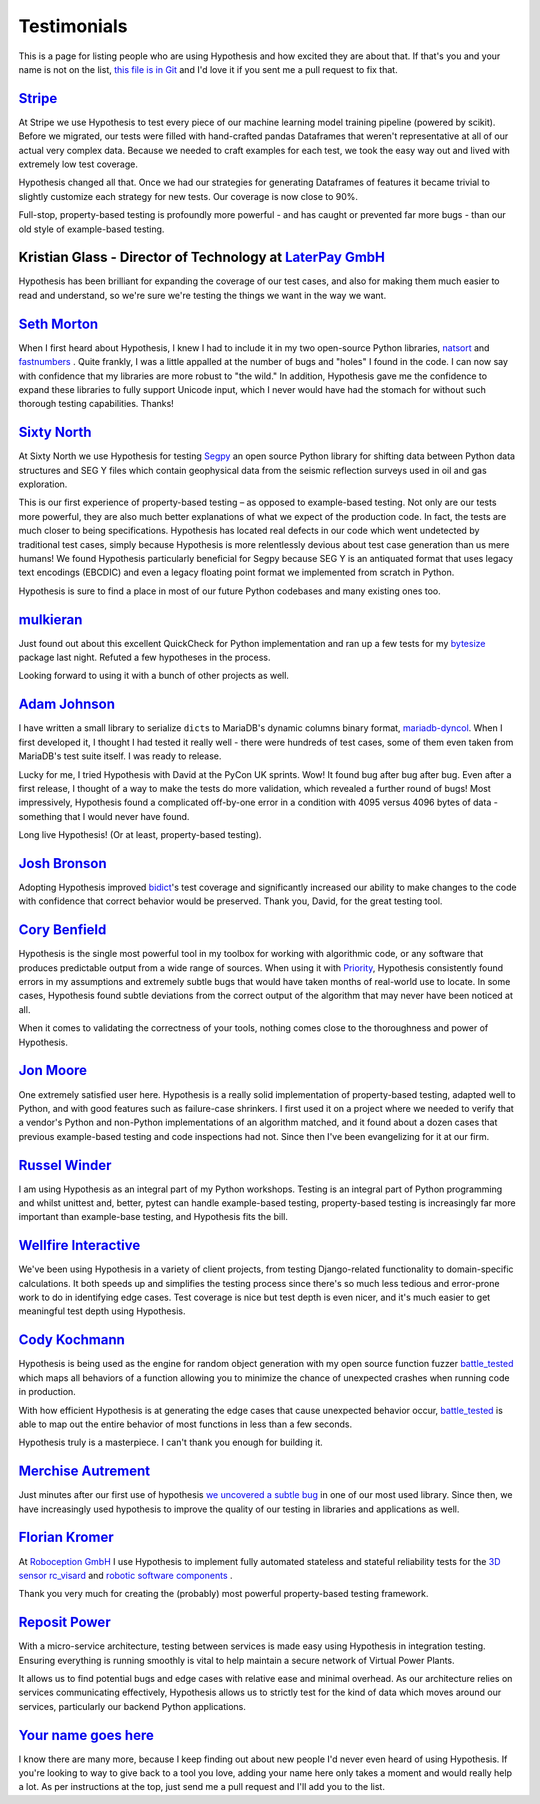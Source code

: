 ============
Testimonials
============

This is a page for listing people who are using Hypothesis and how excited they
are about that. If that's you and your name is not on the list, `this file is in
Git <https://github.com/HypothesisWorks/hypothesis/blob/master/hypothesis-python/docs/endorsements.rst>`_
and I'd love it if you sent me a pull request to fix that.

---------------------------------------------------------------------------------------
`Stripe <https://stripe.com>`_
---------------------------------------------------------------------------------------

At Stripe we use Hypothesis to test every piece of our machine
learning model training pipeline (powered by scikit). Before we
migrated, our tests were filled with hand-crafted pandas Dataframes
that weren't representative at all of our actual very complex
data. Because we needed to craft examples for each test, we took the
easy way out and lived with extremely low test coverage.

Hypothesis changed all that. Once we had our strategies for generating
Dataframes of features it became trivial to slightly customize each
strategy for new tests. Our coverage is now close to 90%.

Full-stop, property-based testing is profoundly more powerful - and
has caught or prevented far more bugs - than our old style of
example-based testing.

---------------------------------------------------------------------------------------
Kristian Glass - Director of Technology at `LaterPay GmbH <https://www.laterpay.net/>`_
---------------------------------------------------------------------------------------

Hypothesis has been brilliant for expanding the coverage of our test cases,
and also for making them much easier to read and understand,
so we're sure we're testing the things we want in the way we want.

-----------------------------------------------
`Seth Morton <https://github.com/SethMMorton>`_
-----------------------------------------------

When I first heard about Hypothesis, I knew I had to include it in my two
open-source Python libraries, `natsort <https://github.com/SethMMorton/natsort>`_
and `fastnumbers <https://github.com/SethMMorton/fastnumbers>`_ . Quite frankly,
I was a little appalled at the number of bugs and "holes" I found in the code. I can
now say with confidence that my libraries are more robust to "the wild." In
addition, Hypothesis gave me the confidence to expand these libraries to fully
support Unicode input, which I never would have had the stomach for without such
thorough testing capabilities. Thanks!

-------------------------------------------
`Sixty North <http://sixty-north.com>`_
-------------------------------------------

At Sixty North we use Hypothesis for testing
`Segpy <https://github.com/sixty-north/segpy>`_ an open source Python library for
shifting data between Python data structures and SEG Y files which contain
geophysical data from the seismic reflection surveys used in oil and gas
exploration.

This is our first experience of property-based testing – as opposed to example-based
testing.  Not only are our tests more powerful, they are also much better
explanations of what we expect of the production code. In fact, the tests are much
closer to being specifications.  Hypothesis has located real defects in our code
which went undetected by traditional test cases, simply because Hypothesis is more
relentlessly devious about test case generation than us mere humans!  We found
Hypothesis particularly beneficial for Segpy because SEG Y is an antiquated format
that uses legacy text encodings (EBCDIC) and even a legacy floating point format
we implemented from scratch in Python.

Hypothesis is sure to find a place in most of our future Python codebases and many
existing ones too.

-------------------------------------------
`mulkieran <https://github.com/mulkieran>`_
-------------------------------------------

Just found out about this excellent QuickCheck for Python implementation and
ran up a few tests for my `bytesize <https://github.com/mulkieran/bytesize>`_
package last night. Refuted a few hypotheses in the process.

Looking forward to using it with a bunch of other projects as well.

-----------------------------------------------
`Adam Johnson <https://github.com/adamchainz>`_
-----------------------------------------------

I have written a small library to serialize ``dict``\s to MariaDB's dynamic
columns binary format,
`mariadb-dyncol <https://github.com/adamchainz/mariadb-dyncol>`_. When I first
developed it, I thought I had tested it really well - there were hundreds of
test cases, some of them even taken from MariaDB's test suite itself. I was
ready to release.

Lucky for me, I tried Hypothesis with David at the PyCon UK sprints. Wow! It
found bug after bug after bug. Even after a first release, I thought of a way
to make the tests do more validation, which revealed a further round of bugs!
Most impressively, Hypothesis found a complicated off-by-one error in a
condition with 4095 versus 4096 bytes of data - something that I would never
have found.

Long live Hypothesis! (Or at least, property-based testing).

-------------------------------------------
`Josh Bronson <https://github.com/jab>`_
-------------------------------------------

Adopting Hypothesis improved `bidict <https://github.com/jab/bidict>`_'s
test coverage and significantly increased our ability to make changes to
the code with confidence that correct behavior would be preserved.
Thank you, David, for the great testing tool.

--------------------------------------------
`Cory Benfield <https://github.com/Lukasa>`_
--------------------------------------------

Hypothesis is the single most powerful tool in my toolbox for working with
algorithmic code, or any software that produces predictable output from a wide
range of sources. When using it with
`Priority <https://python-hyper.org/priority/en/latest/>`_, Hypothesis consistently found
errors in my assumptions and extremely subtle bugs that would have taken months
of real-world use to locate. In some cases, Hypothesis found subtle deviations
from the correct output of the algorithm that may never have been noticed at
all.

When it comes to validating the correctness of your tools, nothing comes close
to the thoroughness and power of Hypothesis.

------------------------------------------
`Jon Moore <https://github.com/jonmoore>`_
------------------------------------------

One extremely satisfied user here. Hypothesis is a really solid implementation
of property-based testing, adapted well to Python, and with good features
such as failure-case shrinkers. I first used it on a project where we needed
to verify that a vendor's Python and non-Python implementations of an algorithm
matched, and it found about a dozen cases that previous example-based testing
and code inspections had not. Since then I've been evangelizing for it at our firm.

--------------------------------------------
`Russel Winder <https://www.russel.org.uk>`_
--------------------------------------------

I am using Hypothesis as an integral part of my Python workshops. Testing is an integral part of Python
programming and whilst unittest and, better, pytest can handle example-based testing, property-based
testing is increasingly far more important than example-base testing, and Hypothesis fits the bill.

---------------------------------------------
`Wellfire Interactive <https://wellfire.co>`_
---------------------------------------------

We've been using Hypothesis in a variety of client projects, from testing
Django-related functionality to domain-specific calculations. It both speeds
up and simplifies the testing process since there's so much less tedious and
error-prone work to do in identifying edge cases. Test coverage is nice but
test depth is even nicer, and it's much easier to get meaningful test depth
using Hypothesis.

--------------------------------------------------
`Cody Kochmann <https://github.com/CodyKochmann>`_
--------------------------------------------------

Hypothesis is being used as the engine for random object generation with my
open source function fuzzer
`battle_tested <https://github.com/CodyKochmann/battle_tested>`_
which maps all behaviors of a function allowing you to minimize the chance of
unexpected crashes when running code in production.

With how efficient Hypothesis is at generating the edge cases that cause
unexpected behavior occur,
`battle_tested <https://github.com/CodyKochmann/battle_tested>`_
is able to map out the entire behavior of most functions in less than a few
seconds.

Hypothesis truly is a masterpiece. I can't thank you enough for building it.


---------------------------------------------------
`Merchise Autrement <https://github.com/merchise>`_
---------------------------------------------------

Just minutes after our first use of hypothesis `we uncovered a subtle bug`__
in one of our most used library.  Since then, we have increasingly used
hypothesis to improve the quality of our testing in libraries and applications
as well.

__ https://github.com/merchise/xoutil/commit/0a4a0f529812fed363efb653f3ade2d2bc203945

----------------------------------------------
`Florian Kromer <https://github.com/fkromer>`_
----------------------------------------------

At `Roboception GmbH <https://roboception.com/en/>`_ I use Hypothesis to
implement fully automated stateless and stateful reliability tests for the
`3D sensor rc_visard <https://roboception.com/en/rc_visard-en/>`_ and
`robotic software components <https://roboception.com/en/rc_reason-en/>`_ .

Thank you very much for creating the (probably) most powerful property-based
testing framework.

-------------------------------------------
`Reposit Power <http://repositpower.com>`_
-------------------------------------------

With a micro-service architecture, testing between services is made easy using Hypothesis
in integration testing. Ensuring everything is running smoothly is vital to help maintain
a secure network of Virtual Power Plants.

It allows us to find potential bugs and edge cases with relative ease
and minimal overhead. As our architecture relies on services communicating effectively, Hypothesis
allows us to strictly test for the kind of data which moves around our services, particularly
our backend Python applications.


-------------------------------------------
`Your name goes here <http://example.com>`_
-------------------------------------------

I know there are many more, because I keep finding out about new people I'd never
even heard of using Hypothesis. If you're looking to way to give back to a tool you
love, adding your name here only takes a moment and would really help a lot. As per
instructions at the top, just send me a pull request and I'll add you to the list.
